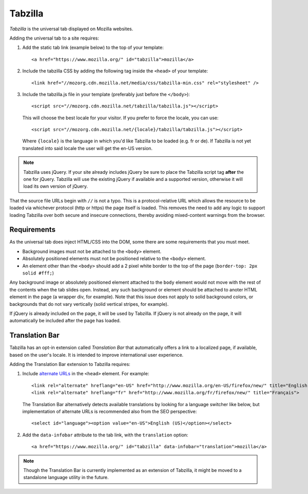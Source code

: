 .. This Source Code Form is subject to the terms of the Mozilla Public
.. License, v. 2.0. If a copy of the MPL was not distributed with this
.. file, You can obtain one at http://mozilla.org/MPL/2.0/.

.. _tabzilla:
.. highlight:: c

========
Tabzilla
========

*Tabzilla* is the universal tab displayed on Mozilla websites.

Adding the universal tab to a site requires:

1. Add the static tab link (example below) to the top of your template::

    <a href="https://www.mozilla.org/" id="tabzilla">mozilla</a>

2. Include the tabzilla CSS by adding the following tag inside the ``<head>`` of your template::

    <link href="//mozorg.cdn.mozilla.net/media/css/tabzilla-min.css" rel="stylesheet" />

3. Include the tabzilla.js file in your template (preferably just before the ``</body>``)::

    <script src="//mozorg.cdn.mozilla.net/tabzilla/tabzilla.js"></script>

   This will choose the best locale for your visitor. If you prefer to force the locale, you can use::

    <script src="//mozorg.cdn.mozilla.net/{locale}/tabzilla/tabzilla.js"></script>

   Where ``{locale}`` is the language in which you'd like Tabzilla to be loaded (e.g. fr or de).
   If Tabzilla is not yet translated into said locale the user will get the en-US version.

.. note:: Tabzilla uses jQuery. If your site already includes jQuery be sure to
          place the Tabzilla script tag **after** the one for jQuery. Tabzilla will
          use the existing jQuery if available and a supported version, otherwise
          it will load its own version of jQuery.

That the source file URLs begin with ``//`` is not a typo. This is a
protocol-relative URL which allows the resource to be loaded via
whichever protocol (http or https) the page itself is loaded. This
removes the need to add any logic to support loading Tabzilla over
both secure and insecure connections, thereby avoiding mixed-content
warnings from the browser.


Requirements
------------

As the universal tab does inject HTML/CSS into the DOM, some there are some requirements that you must meet.

- Background images must not be attached to the ``<body>`` element.
- Absolutely positioned elements must not be positioned relative to the ``<body>`` element.
- An element other than the ``<body>`` should add a 2 pixel white border to the top of the page (``border-top: 2px solid #fff;``)

Any background image or absolutely positioned element attached to the ``body`` element would not move with the rest of the contents when the tab slides open. Instead, any such background or element should be attached to anoter HTML element in the page (a wrapper div, for example). Note that this issue does not apply to solid background colors, or backgrounds that do not vary vertically (solid vertical stripes, for example).

If jQuery is already included on the page, it will be used by Tabzilla. If jQuery is not already on the page, it will automatically be included after the page has loaded.


Translation Bar
---------------

Tabzilla has an opt-in extension called *Translation Bar* that automatically offers a link to a localized page, if available, based on the user's locale. It is intended to improve international user experience. 

Adding the Translation Bar extension to Tabzilla requires:

1. Include `alternate URLs <https://support.google.com/webmasters/answer/189077>`_ in the ``<head>`` element. For example::

    <link rel="alternate" hreflang="en-US" href="http://www.mozilla.org/en-US/firefox/new/" title="English (US)">
    <link rel="alternate" hreflang="fr" href="http://www.mozilla.org/fr/firefox/new/" title="Français">

   The Translation Bar alternatively detects available translations by looking for a language switcher like below, but implementation of alternate URLs is recommended also from the SEO perspective::

    <select id="language"><option value="en-US">English (US)</option></select>

2. Add the ``data-infobar`` attribute to the tab link, with the ``translation`` option::

    <a href="https://www.mozilla.org/" id="tabzilla" data-infobar="translation">mozilla</a>

.. note:: Though the Translation Bar is currently implemented as an extension of Tabzilla, it might be moved to a standalone language utility in the future.
